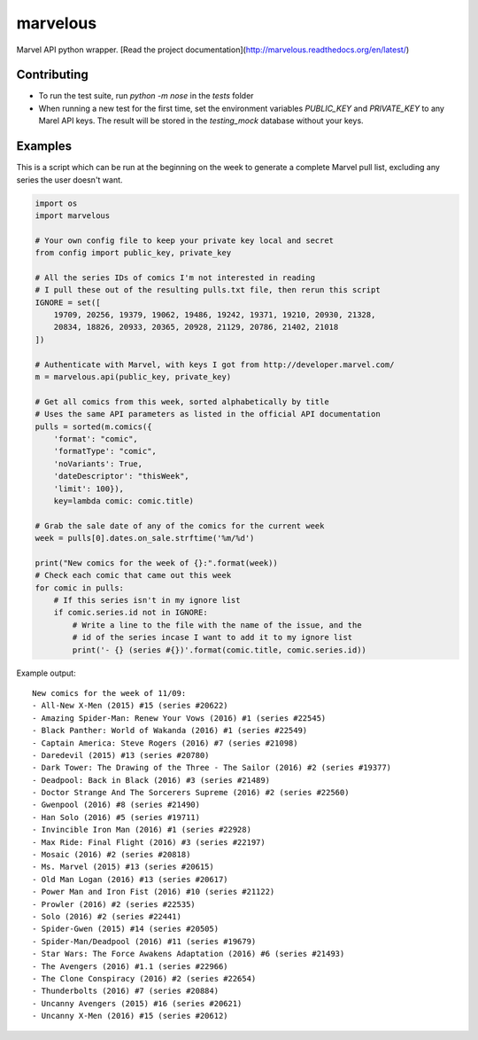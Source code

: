 marvelous
=========

Marvel API python wrapper.
[Read the project documentation](http://marvelous.readthedocs.org/en/latest/)

Contributing
------------

- To run the test suite, run `python -m nose` in the `tests` folder
- When running a new test for the first time, set the environment variables
  `PUBLIC_KEY` and `PRIVATE_KEY` to any Marel API keys. The result will be
  stored in the `testing_mock` database without your keys.

Examples
--------

This is a script which can be run at the beginning on the week to generate a
complete Marvel pull list, excluding any series the user doesn't want.

.. code-block:: python

    import os
    import marvelous

    # Your own config file to keep your private key local and secret
    from config import public_key, private_key

    # All the series IDs of comics I'm not interested in reading
    # I pull these out of the resulting pulls.txt file, then rerun this script
    IGNORE = set([
        19709, 20256, 19379, 19062, 19486, 19242, 19371, 19210, 20930, 21328,
        20834, 18826, 20933, 20365, 20928, 21129, 20786, 21402, 21018
    ])

    # Authenticate with Marvel, with keys I got from http://developer.marvel.com/
    m = marvelous.api(public_key, private_key)

    # Get all comics from this week, sorted alphabetically by title
    # Uses the same API parameters as listed in the official API documentation
    pulls = sorted(m.comics({
        'format': "comic",
        'formatType': "comic",
        'noVariants': True,
        'dateDescriptor': "thisWeek",
        'limit': 100}),
        key=lambda comic: comic.title)

    # Grab the sale date of any of the comics for the current week
    week = pulls[0].dates.on_sale.strftime('%m/%d')

    print("New comics for the week of {}:".format(week))
    # Check each comic that came out this week
    for comic in pulls:
        # If this series isn't in my ignore list
        if comic.series.id not in IGNORE:
            # Write a line to the file with the name of the issue, and the
            # id of the series incase I want to add it to my ignore list
            print('- {} (series #{})'.format(comic.title, comic.series.id))


Example output::

    New comics for the week of 11/09:
    - All-New X-Men (2015) #15 (series #20622)
    - Amazing Spider-Man: Renew Your Vows (2016) #1 (series #22545)
    - Black Panther: World of Wakanda (2016) #1 (series #22549)
    - Captain America: Steve Rogers (2016) #7 (series #21098)
    - Daredevil (2015) #13 (series #20780)
    - Dark Tower: The Drawing of the Three - The Sailor (2016) #2 (series #19377)
    - Deadpool: Back in Black (2016) #3 (series #21489)
    - Doctor Strange And The Sorcerers Supreme (2016) #2 (series #22560)
    - Gwenpool (2016) #8 (series #21490)
    - Han Solo (2016) #5 (series #19711)
    - Invincible Iron Man (2016) #1 (series #22928)
    - Max Ride: Final Flight (2016) #3 (series #22197)
    - Mosaic (2016) #2 (series #20818)
    - Ms. Marvel (2015) #13 (series #20615)
    - Old Man Logan (2016) #13 (series #20617)
    - Power Man and Iron Fist (2016) #10 (series #21122)
    - Prowler (2016) #2 (series #22535)
    - Solo (2016) #2 (series #22441)
    - Spider-Gwen (2015) #14 (series #20505)
    - Spider-Man/Deadpool (2016) #11 (series #19679)
    - Star Wars: The Force Awakens Adaptation (2016) #6 (series #21493)
    - The Avengers (2016) #1.1 (series #22966)
    - The Clone Conspiracy (2016) #2 (series #22654)
    - Thunderbolts (2016) #7 (series #20884)
    - Uncanny Avengers (2015) #16 (series #20621)
    - Uncanny X-Men (2016) #15 (series #20612)
